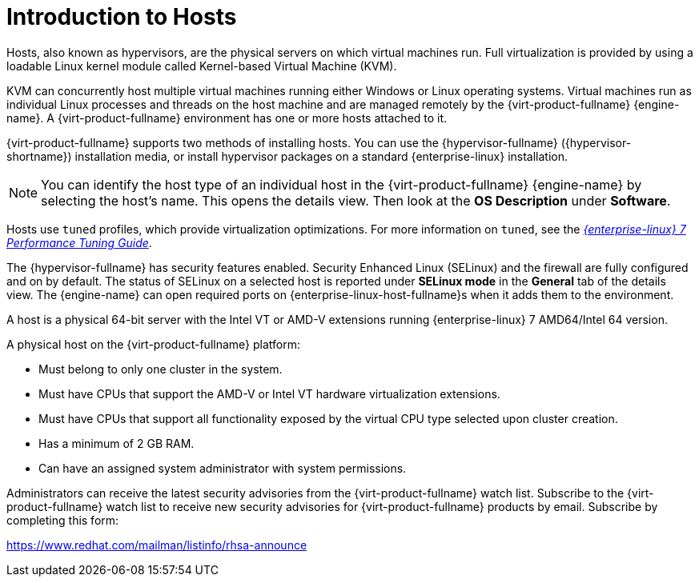 :_content-type: CONCEPT
[id="Introduction_to_Hosts"]
= Introduction to Hosts

Hosts, also known as hypervisors, are the physical servers on which virtual machines run. Full virtualization is provided by using a loadable Linux kernel module called Kernel-based Virtual Machine (KVM).

KVM can concurrently host multiple virtual machines running either Windows or Linux operating systems. Virtual machines run as individual Linux processes and threads on the host machine and are managed remotely by the {virt-product-fullname} {engine-name}. A {virt-product-fullname} environment has one or more hosts attached to it.

{virt-product-fullname} supports two methods of installing hosts. You can use the {hypervisor-fullname} ({hypervisor-shortname}) installation media, or install hypervisor packages on a standard {enterprise-linux} installation.

[NOTE]
====
You can identify the host type of an individual host in the {virt-product-fullname} {engine-name} by selecting the host's name. This opens the details view. Then look at the *OS Description* under *Software*.
====

Hosts use `tuned` profiles, which provide virtualization optimizations. For more information on `tuned`, see the link:{URL_rhel_docs_legacy}html/Performance_Tuning_Guide/sect-Red_Hat_Enterprise_Linux-Performance_Tuning_Guide-Performance_Monitoring_Tools-tuned_and_tuned_adm.html[_{enterprise-linux} 7 Performance Tuning Guide_].

The {hypervisor-fullname} has security features enabled. Security Enhanced Linux (SELinux) and the firewall are fully configured and on by default. The status of SELinux on a selected host is reported under *SELinux mode* in the *General* tab of the details view. The {engine-name} can open required ports on {enterprise-linux-host-fullname}s when it adds them to the environment.

A host is a physical 64-bit server with the Intel VT or AMD-V extensions running {enterprise-linux} 7 AMD64/Intel 64 version.

A physical host on the {virt-product-fullname} platform:


* Must belong to only one cluster in the system.

* Must have CPUs that support the AMD-V or Intel VT hardware virtualization extensions.

* Must have CPUs that support all functionality exposed by the virtual CPU type selected upon cluster creation.

* Has a minimum of 2 GB RAM.

* Can have an assigned system administrator with system permissions.

Administrators can receive the latest security advisories from the {virt-product-fullname} watch list. Subscribe to the {virt-product-fullname} watch list to receive new security advisories for {virt-product-fullname} products by email. Subscribe by completing this form:

link:https://www.redhat.com/mailman/listinfo/rhsa-announce[https://www.redhat.com/mailman/listinfo/rhsa-announce]
